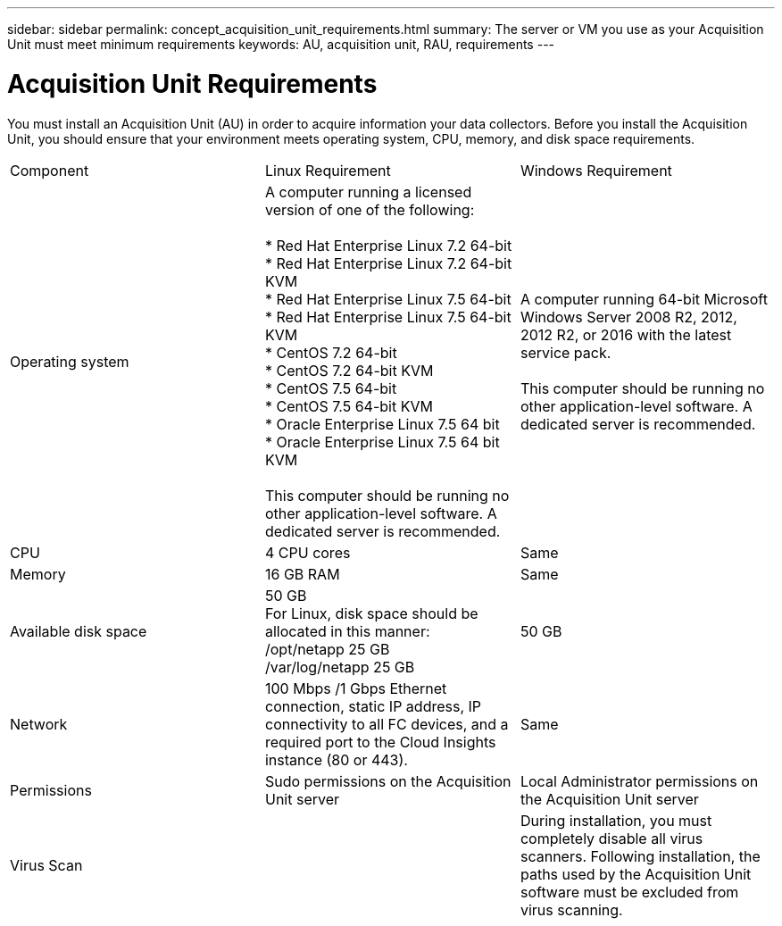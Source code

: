 ---
sidebar: sidebar
permalink: concept_acquisition_unit_requirements.html
summary: The server or VM you use as your Acquisition Unit must meet minimum requirements
keywords: AU, acquisition unit, RAU, requirements
---

= Acquisition Unit Requirements

:toc: macro
:hardbreaks:
:toclevels: 1
:nofooter:
:icons: font
:linkattrs:
:imagesdir: ./media/

[.lead]
You must install an Acquisition Unit (AU) in order to acquire information your data collectors. Before you install the Acquisition Unit, you should ensure that your environment meets operating system, CPU, memory, and disk space requirements.

|===
|Component | Linux Requirement | Windows Requirement
|Operating system	
|A computer running a licensed version of one of the following:

* Red Hat Enterprise Linux 7.2 64-bit
* Red Hat Enterprise Linux 7.2 64-bit KVM
* Red Hat Enterprise Linux 7.5 64-bit
* Red Hat Enterprise Linux 7.5 64-bit KVM
* CentOS 7.2 64-bit
* CentOS 7.2 64-bit KVM
* CentOS 7.5 64-bit
* CentOS 7.5 64-bit KVM
* Oracle Enterprise Linux 7.5 64 bit
* Oracle Enterprise Linux 7.5 64 bit KVM

This computer should be running no other application-level software. A dedicated server is recommended. 
|A computer running 64-bit Microsoft Windows Server 2008 R2, 2012, 2012 R2, or 2016 with the latest service pack.

This computer should be running no other application-level software. A dedicated server is recommended. 
|CPU	|4 CPU cores | Same
|Memory	|16 GB RAM | Same
|Available disk space	|50 GB 
For Linux, disk space should be allocated in this manner:
/opt/netapp 25 GB
/var/log/netapp 25 GB
|50 GB
|Network	|100 Mbps /1 Gbps Ethernet connection, static IP address, IP connectivity to all FC devices, and a required port to the Cloud Insights instance (80 or 443). |Same 
|Permissions	|Sudo permissions on the Acquisition Unit server | Local Administrator permissions on the Acquisition Unit server
|Virus Scan |  | During installation, you must completely disable all virus scanners. Following installation, the paths used by the Acquisition Unit software must be excluded from virus scanning.
|===
